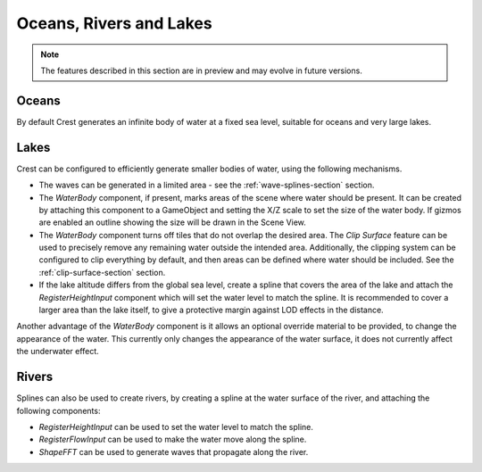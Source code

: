 .. _water-bodies:

Oceans, Rivers and Lakes
========================

.. note::

   The features described in this section are in preview and may evolve in future versions.

Oceans
------

By default Crest generates an infinite body of water at a fixed sea level, suitable for oceans and very large lakes.

Lakes
-----

Crest can be configured to efficiently generate smaller bodies of water, using the following mechanisms.

-  The waves can be generated in a limited area - see the :ref:`wave-splines-section` section.
-  The *WaterBody* component, if present, marks areas of the scene where water should be present.
   It can be created by attaching this component to a GameObject and setting the X/Z scale to set the size of the water body.
   If gizmos are enabled an outline showing the size will be drawn in the Scene View.
-  The *WaterBody* component turns off tiles that do not overlap the desired area.
   The *Clip Surface* feature can be used to precisely remove any remaining water outside the intended area.
   Additionally, the clipping system can be configured to clip everything by default, and then areas can be defined where water should be included. See the :ref:`clip-surface-section` section.
-  If the lake altitude differs from the global sea level, create a spline that covers the area of the lake and attach the *RegisterHeightInput* component which will set the water level to match the spline.
   It is recommended to cover a larger area than the lake itself, to give a protective margin against LOD effects in the distance.

Another advantage of the *WaterBody* component is it allows an optional override material to be provided, to change the appearance of the water.
This currently only changes the appearance of the water surface, it does not currently affect the underwater effect.

Rivers
------

Splines can also be used to create rivers, by creating a spline at the water surface of the river, and attaching the following components:

-  *RegisterHeightInput* can be used to set the water level to match the spline.
-  *RegisterFlowInput* can be used to make the water move along the spline.
-  *ShapeFFT* can be used to generate waves that propagate along the river.
